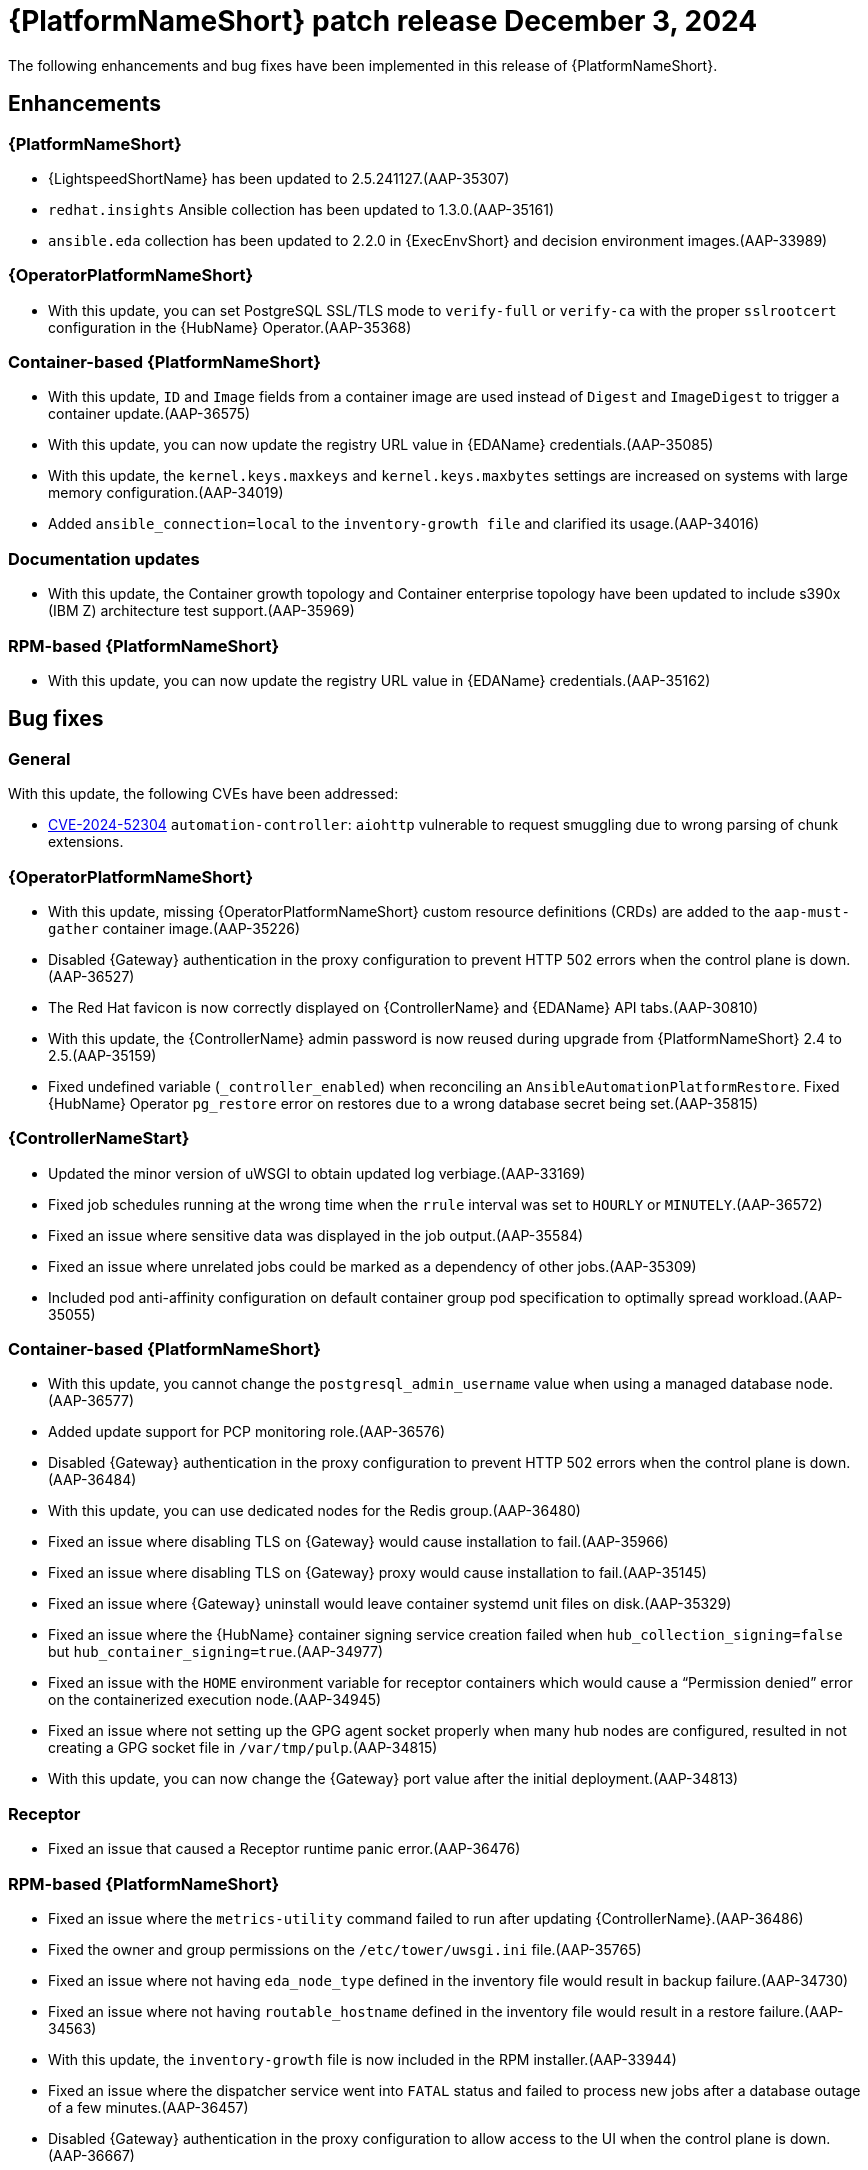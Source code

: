 [[aap-25-5-3-dec]]

= {PlatformNameShort} patch release December 3, 2024

The following enhancements and bug fixes have been implemented in this release of {PlatformNameShort}.

== Enhancements

=== {PlatformNameShort}


* {LightspeedShortName} has been updated to 2.5.241127.(AAP-35307)

* `redhat.insights` Ansible collection has been updated to 1.3.0.(AAP-35161)

* `ansible.eda` collection has been updated to 2.2.0 in {ExecEnvShort} and decision environment images.(AAP-33989)

=== {OperatorPlatformNameShort}

* With this update, you can set PostgreSQL SSL/TLS mode to `verify-full` or `verify-ca` with the proper `sslrootcert` configuration in the {HubName} Operator.(AAP-35368)

=== Container-based {PlatformNameShort}

* With this update, `ID` and `Image` fields from a container image are used instead of `Digest` and `ImageDigest` to trigger a container update.(AAP-36575)

* With this update, you can now update the registry URL value in {EDAName} credentials.(AAP-35085)

* With this update, the `kernel.keys.maxkeys` and `kernel.keys.maxbytes` settings are increased on systems with large memory configuration.(AAP-34019)

* Added `ansible_connection=local` to the `inventory-growth file` and clarified its usage.(AAP-34016)

=== Documentation updates

* With this update, the Container growth topology and Container enterprise topology have been updated to include s390x (IBM Z) architecture test support.(AAP-35969)

=== RPM-based {PlatformNameShort}

* With this update, you can now update the registry URL value in {EDAName} credentials.(AAP-35162)

== Bug fixes

=== General

With this update, the following CVEs have been addressed:

* link:https://access.redhat.com/security/cve/CVE-2024-52304[CVE-2024-52304] `automation-controller`: `aiohttp` vulnerable to request smuggling due to wrong parsing of chunk extensions.

=== {OperatorPlatformNameShort}

* With this update, missing {OperatorPlatformNameShort} custom resource definitions (CRDs) are added to the `aap-must-gather` container image.(AAP-35226)

* Disabled {Gateway} authentication in the proxy configuration to prevent HTTP 502 errors when the control plane is down.(AAP-36527)

* The Red Hat favicon is now correctly displayed on {ControllerName} and {EDAName} API tabs.(AAP-30810)

* With this update, the {ControllerName} admin password is now reused during upgrade from {PlatformNameShort} 2.4 to 2.5.(AAP-35159)

* Fixed undefined variable (`_controller_enabled`) when reconciling an `AnsibleAutomationPlatformRestore`. Fixed {HubName} Operator `pg_restore` error on restores due to a wrong database secret being set.(AAP-35815)

=== {ControllerNameStart}

* Updated the minor version of uWSGI to obtain updated log verbiage.(AAP-33169)

* Fixed job schedules running at the wrong time when the `rrule` interval was set to `HOURLY` or `MINUTELY`.(AAP-36572)

* Fixed an issue where sensitive data was displayed in the job output.(AAP-35584)

* Fixed an issue where unrelated jobs could be marked as a dependency of other jobs.(AAP-35309)

* Included pod anti-affinity configuration on default container group pod specification to optimally spread workload.(AAP-35055)

=== Container-based {PlatformNameShort}

* With this update, you cannot change the `postgresql_admin_username` value when using a managed database node.(AAP-36577)

* Added update support for PCP monitoring role.(AAP-36576)

* Disabled {Gateway} authentication in the proxy configuration to prevent HTTP 502 errors when the control plane is down.(AAP-36484)

* With this update, you can use dedicated nodes for the Redis group.(AAP-36480)

* Fixed an issue where disabling TLS on {Gateway} would cause installation to fail.(AAP-35966)

* Fixed an issue where disabling TLS on {Gateway} proxy would cause installation to fail.(AAP-35145)

* Fixed an issue where {Gateway} uninstall would leave container systemd unit files on disk.(AAP-35329)

* Fixed an issue where the {HubName} container signing service creation failed when `hub_collection_signing=false` but `hub_container_signing=true`.(AAP-34977)

* Fixed an issue with the `HOME` environment variable for receptor containers which would cause a “Permission denied” error on the containerized execution node.(AAP-34945)

* Fixed an issue where not setting up the GPG agent socket properly when many hub nodes are configured, resulted in not creating a GPG socket file in `/var/tmp/pulp`.(AAP-34815)

* With this update, you can now change the {Gateway} port value after the initial deployment.(AAP-34813)


=== Receptor

* Fixed an issue that caused a Receptor runtime panic error.(AAP-36476)

=== RPM-based {PlatformNameShort}

* Fixed an issue where the `metrics-utility` command failed to run after updating {ControllerName}.(AAP-36486)

* Fixed the owner and group permissions on the `/etc/tower/uwsgi.ini` file.(AAP-35765)

* Fixed an issue where not having `eda_node_type` defined in the inventory file would result in backup failure.(AAP-34730)

* Fixed an issue where not having `routable_hostname` defined in the inventory file would result in a restore failure.(AAP-34563)

* With this update, the `inventory-growth` file is now included in the RPM installer.(AAP-33944)

* Fixed an issue where the dispatcher service went into `FATAL` status and failed to process new jobs after a database outage of a few minutes.(AAP-36457)

* Disabled {Gateway} authentication in the proxy configuration to allow access to the UI when the control plane is down.(AAP-36667)

* With this update, the Receptor data directory can now be configured using the `receptor_datadir` variable.(AAP-36697)
